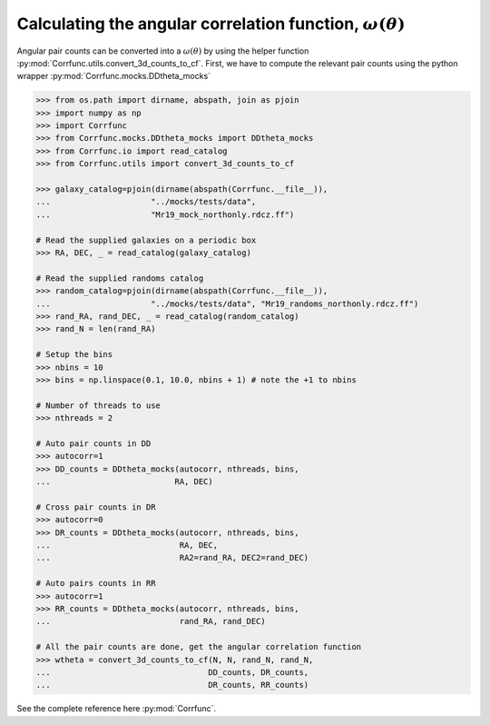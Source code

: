 .. _converting_ddtheta_mocks:

Calculating the angular correlation function, :math:`\omega(\theta)`
====================================================================

Angular pair counts can be converted into a :math:`\omega(\theta)`
by using the helper function :py:mod:`Corrfunc.utils.convert_3d_counts_to_cf`.
First, we have to compute the relevant pair counts using the python
wrapper :py:mod:`Corrfunc.mocks.DDtheta_mocks`


.. code-block:: python

          >>> from os.path import dirname, abspath, join as pjoin
          >>> import numpy as np
          >>> import Corrfunc
          >>> from Corrfunc.mocks.DDtheta_mocks import DDtheta_mocks
          >>> from Corrfunc.io import read_catalog
          >>> from Corrfunc.utils import convert_3d_counts_to_cf

          >>> galaxy_catalog=pjoin(dirname(abspath(Corrfunc.__file__)),
          ...                     "../mocks/tests/data",
          ...                     "Mr19_mock_northonly.rdcz.ff")
          
          # Read the supplied galaxies on a periodic box
          >>> RA, DEC, _ = read_catalog(galaxy_catalog)

          # Read the supplied randoms catalog
          >>> random_catalog=pjoin(dirname(abspath(Corrfunc.__file__)),
          ...                     "../mocks/tests/data", "Mr19_randoms_northonly.rdcz.ff")
          >>> rand_RA, rand_DEC, _ = read_catalog(random_catalog)
          >>> rand_N = len(rand_RA)

          # Setup the bins
          >>> nbins = 10
          >>> bins = np.linspace(0.1, 10.0, nbins + 1) # note the +1 to nbins

          # Number of threads to use
          >>> nthreads = 2
          
          # Auto pair counts in DD
          >>> autocorr=1
          >>> DD_counts = DDtheta_mocks(autocorr, nthreads, bins,
          ...                          RA, DEC)
          
          # Cross pair counts in DR
          >>> autocorr=0
          >>> DR_counts = DDtheta_mocks(autocorr, nthreads, bins,
          ...                           RA, DEC,
          ...                           RA2=rand_RA, DEC2=rand_DEC)
                         
          # Auto pairs counts in RR
          >>> autocorr=1                         
          >>> RR_counts = DDtheta_mocks(autocorr, nthreads, bins,
          ...                           rand_RA, rand_DEC)

          # All the pair counts are done, get the angular correlation function
          >>> wtheta = convert_3d_counts_to_cf(N, N, rand_N, rand_N,
          ...                                 DD_counts, DR_counts,
          ...                                 DR_counts, RR_counts)

See the complete reference here :py:mod:`Corrfunc`.   

   
                   
